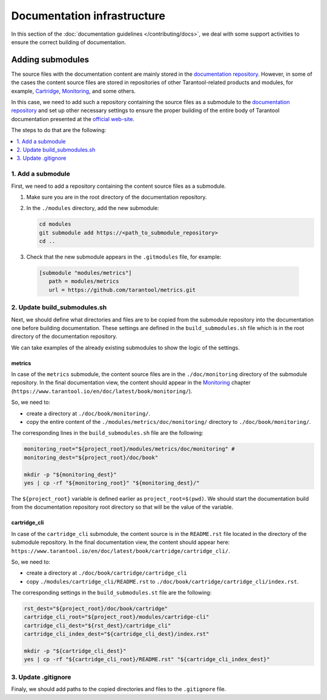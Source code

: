
Documentation infrastructure
=============================

In this section of the :doc:`documentation guidelines </contributing/docs>`,
we deal with some support activities to ensure the correct building of
documentation.

.. _guidelines_doc_submodules:

Adding submodules
-----------------

The source files with the documentation content are mainly stored in the
`documentation repository <https://github.com/tarantool/doc>`_.
However, in some of the cases the content source files are stored in
repositories of other Tarantool-related products and modules, for example,
`Cartridge <https://github.com/tarantool/cartridge>`_,
`Monitoring <https://github.com/tarantool/metrics/tree/master/doc/monitoring>`__,
and some others.

In this case, we need to add such a repository containing the source files
as a submodule to the `documentation repository <https://github.com/tarantool/doc>`_
and set up other necessary settings to ensure the proper building of the entire
body of Tarantool documentation presented at the `official web-site <http://www.tarantool.io/en/doc>`_.

The steps to do that are the following:

.. contents::
   :local:
   :depth: 1

.. _guidelines_doc_submodules_add:

1. Add a submodule
~~~~~~~~~~~~~~~~~~

First, we need to add a repository containing the content source files as
a submodule.

#.  Make sure you are in the root directory of the documentation repository.

#.  In the ``./modules`` directory, add the new submodule:

    ..  code-block:: bash

        cd modules
        git submodule add https://<path_to_submodule_repository>
        cd ..


#.  Check that the new submodule appears in the ``.gitmodules`` file, for example:

   ..   code-block:: ini

        [submodule "modules/metrics"]
           path = modules/metrics
           url = https://github.com/tarantool/metrics.git

.. _guidelines_doc_submodules_update:

2. Update build_submodules.sh
~~~~~~~~~~~~~~~~~~~~~~~~~~~~~

Next, we should define what directories and files are to be copied from
the submodule repository into the documentation one before building
documentation. These settings are defined in the ``build_submodules.sh`` file
which is in the root directory of the documentation repository.

We can take examples of the already existing submodules to show the logic of
the settings.

metrics
^^^^^^^

In case of the ``metrics`` submodule, the content source files are in the
``./doc/monitoring`` directory of the submodule repository.
In the final documentation view, the content should appear in the
`Monitoring <https://www.tarantool.io/en/doc/latest/book/monitoring/>`__
chapter (``https://www.tarantool.io/en/doc/latest/book/monitoring/``).

So, we need to:

*   create a directory at ``./doc/book/monitoring/``.
*   copy the entire content of the  ``./modules/metrics/doc/monitoring/`` directory to
    ``./doc/book/monitoring/``.

The corresponding lines in the ``build_submodules.sh`` file are the following:

..  code-block:: bash

    monitoring_root="${project_root}/modules/metrics/doc/monitoring" #
    monitoring_dest="${project_root}/doc/book"

    mkdir -p "${monitoring_dest}"
    yes | cp -rf "${monitoring_root}" "${monitoring_dest}/"

The ``${project_root}`` variable is defined earlier as ``project_root=$(pwd)``.
We should start the documentation build from the documentation repository root
directory so that will be the value of the variable.

cartridge_cli
^^^^^^^^^^^^^

In case of the ``cartridge_cli`` submodule, the content source is in
the ``README.rst`` file located in the directory of the submodule repository.
In the final documentation view, the content should appear here:
``https://www.tarantool.io/en/doc/latest/book/cartridge/cartridge_cli/``.

So, we need to:

*   create a directory at ``./doc/book/cartridge/cartridge_cli``
*   copy ``./modules/cartridge_cli/README.rst`` to
    ``./doc/book/cartridge/cartridge_cli/index.rst``.

The corresponding settings in the ``build_submodules.st`` file are the following:

..  code-block:: bash

    rst_dest="${project_root}/doc/book/cartridge"
    cartridge_cli_root="${project_root}/modules/cartridge-cli"
    cartridge_cli_dest="${rst_dest}/cartridge_cli"
    cartridge_cli_index_dest="${cartridge_cli_dest}/index.rst"

    mkdir -p "${cartridge_cli_dest}"
    yes | cp -rf "${cartridge_cli_root}/README.rst" "${cartridge_cli_index_dest}"

.. _guidelines_doc_submodules_gitignore:

3. Update .gitignore
~~~~~~~~~~~~~~~~~~~~

Finaly, we should add paths to the copied directories and files to
the ``.gitignore`` file.
